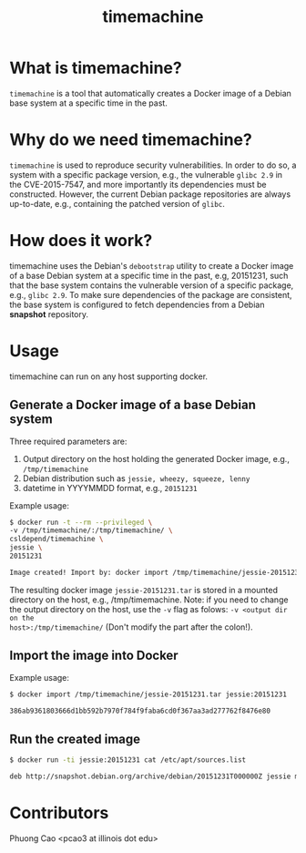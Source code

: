 #+TITLE: timemachine

* What is timemachine?

=timemachine= is a tool that automatically creates a Docker image of a Debian base
system at a specific time in the past. 

* Why do we need timemachine?

=timemachine= is used to reproduce security vulnerabilities. In order to do so,
a system with a specific package version, e.g., the vulnerable =glibc 2.9= in
the CVE-2015-7547, and more importantly its dependencies must be constructed.
However, the current Debian package repositories are always up-to-date, e.g.,
containing the patched version of =glibc=.

* How does it work?

timemachine uses the Debian's =debootstrap= utility to create a Docker image of
a base Debian system at a specific time in the past, e.g, 20151231, such that
the base system contains the vulnerable version of a specific package, e.g.,
=glibc 2.9=. To make sure dependencies of the package are consistent, the base
system is configured to fetch dependencies from a Debian *snapshot* repository.

* Usage
timemachine can run on any host supporting docker. 

** Generate a Docker image of a base Debian system
Three required parameters are:
1. Output directory on the host holding the generated Docker image, e.g., =/tmp/timemachine=
2. Debian distribution such as =jessie, wheezy, squeeze, lenny= 
3. datetime in YYYYMMDD format, e.g., =20151231=

Example usage:
#+begin_src sh
$ docker run -t --rm --privileged \
-v /tmp/timemachine/:/tmp/timemachine/ \
csldepend/timemachine \
jessie \
20151231

Image created! Import by: docker import /tmp/timemachine/jessie-20151231.tar jessie:20151231
#+end_src

The resulting docker image =jessie-20151231.tar= is stored in a mounted
directory on the host, e.g., /tmp/timemachine. Note: if you need to change the output
directory on the host, use the =-v= flag as folows: =-v <output dir on the
host>:/tmp/timemachine/= (Don't modify the part after the colon!). 

** Import the image into Docker

Example usage:
#+begin_src sh
$ docker import /tmp/timemachine/jessie-20151231.tar jessie:20151231

386ab9361803666d1bb592b7970f784f9faba6cd0f367aa3ad277762f8476e80
#+end_src

** Run the created image

#+begin_src sh
$ docker run -ti jessie:20151231 cat /etc/apt/sources.list

deb http://snapshot.debian.org/archive/debian/20151231T000000Z jessie main
#+end_src

* Contributors

Phuong Cao <pcao3 at illinois dot edu>
